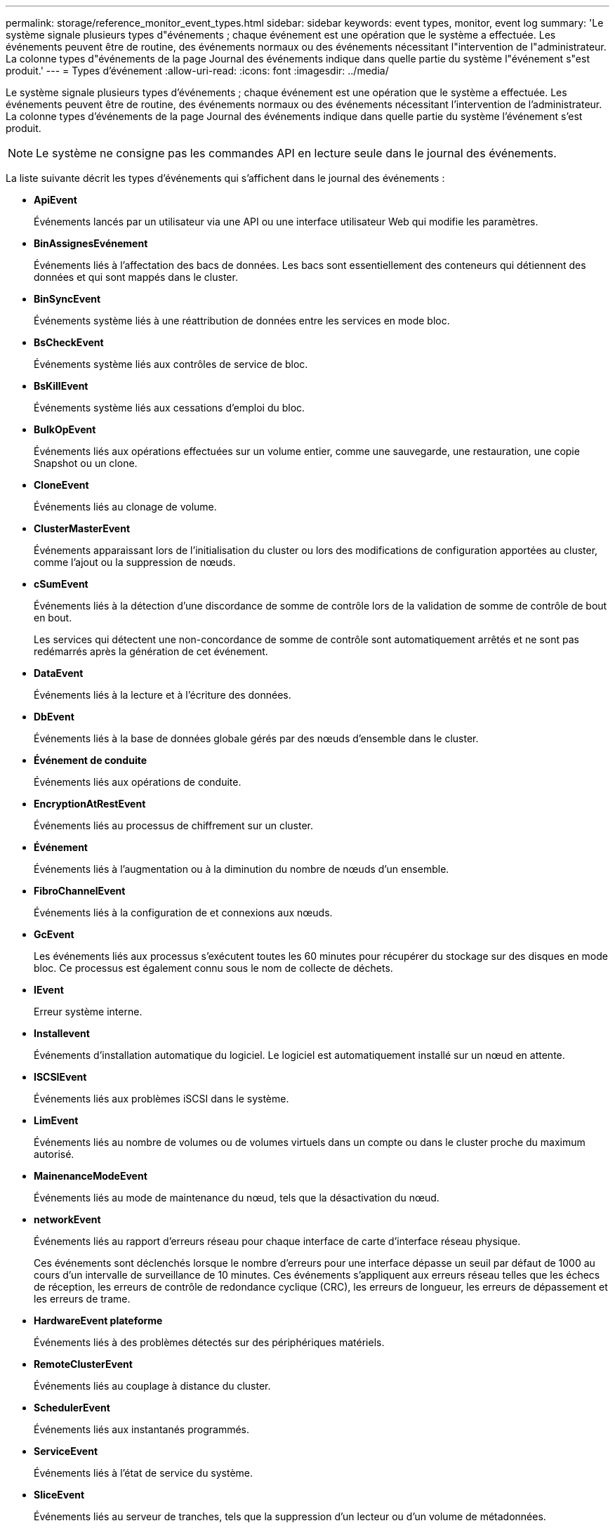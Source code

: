 ---
permalink: storage/reference_monitor_event_types.html 
sidebar: sidebar 
keywords: event types, monitor, event log 
summary: 'Le système signale plusieurs types d"événements ; chaque événement est une opération que le système a effectuée. Les événements peuvent être de routine, des événements normaux ou des événements nécessitant l"intervention de l"administrateur. La colonne types d"événements de la page Journal des événements indique dans quelle partie du système l"événement s"est produit.' 
---
= Types d'événement
:allow-uri-read: 
:icons: font
:imagesdir: ../media/


[role="lead"]
Le système signale plusieurs types d'événements ; chaque événement est une opération que le système a effectuée. Les événements peuvent être de routine, des événements normaux ou des événements nécessitant l'intervention de l'administrateur. La colonne types d'événements de la page Journal des événements indique dans quelle partie du système l'événement s'est produit.


NOTE: Le système ne consigne pas les commandes API en lecture seule dans le journal des événements.

La liste suivante décrit les types d'événements qui s'affichent dans le journal des événements :

* *ApiEvent*
+
Événements lancés par un utilisateur via une API ou une interface utilisateur Web qui modifie les paramètres.

* *BinAssignesEvénement*
+
Événements liés à l'affectation des bacs de données. Les bacs sont essentiellement des conteneurs qui détiennent des données et qui sont mappés dans le cluster.

* *BinSyncEvent*
+
Événements système liés à une réattribution de données entre les services en mode bloc.

* *BsCheckEvent*
+
Événements système liés aux contrôles de service de bloc.

* *BsKillEvent*
+
Événements système liés aux cessations d'emploi du bloc.

* *BulkOpEvent*
+
Événements liés aux opérations effectuées sur un volume entier, comme une sauvegarde, une restauration, une copie Snapshot ou un clone.

* *CloneEvent*
+
Événements liés au clonage de volume.

* *ClusterMasterEvent*
+
Événements apparaissant lors de l'initialisation du cluster ou lors des modifications de configuration apportées au cluster, comme l'ajout ou la suppression de nœuds.

* [[csum_event]]*cSumEvent*
+
Événements liés à la détection d'une discordance de somme de contrôle lors de la validation de somme de contrôle de bout en bout.

+
Les services qui détectent une non-concordance de somme de contrôle sont automatiquement arrêtés et ne sont pas redémarrés après la génération de cet événement.

* *DataEvent*
+
Événements liés à la lecture et à l'écriture des données.

* *DbEvent*
+
Événements liés à la base de données globale gérés par des nœuds d'ensemble dans le cluster.

* *Événement de conduite*
+
Événements liés aux opérations de conduite.

* *EncryptionAtRestEvent*
+
Événements liés au processus de chiffrement sur un cluster.

* *Événement*
+
Événements liés à l'augmentation ou à la diminution du nombre de nœuds d'un ensemble.

* *FibroChannelEvent*
+
Événements liés à la configuration de et connexions aux nœuds.

* *GcEvent*
+
Les événements liés aux processus s'exécutent toutes les 60 minutes pour récupérer du stockage sur des disques en mode bloc. Ce processus est également connu sous le nom de collecte de déchets.

* *IEvent*
+
Erreur système interne.

* *Installevent*
+
Événements d'installation automatique du logiciel. Le logiciel est automatiquement installé sur un nœud en attente.

* *ISCSIEvent*
+
Événements liés aux problèmes iSCSI dans le système.

* *LimEvent*
+
Événements liés au nombre de volumes ou de volumes virtuels dans un compte ou dans le cluster proche du maximum autorisé.

* *MainenanceModeEvent*
+
Événements liés au mode de maintenance du nœud, tels que la désactivation du nœud.

* [[network_event]]*networkEvent*
+
Événements liés au rapport d'erreurs réseau pour chaque interface de carte d'interface réseau physique.

+
Ces événements sont déclenchés lorsque le nombre d'erreurs pour une interface dépasse un seuil par défaut de 1000 au cours d'un intervalle de surveillance de 10 minutes. Ces événements s'appliquent aux erreurs réseau telles que les échecs de réception, les erreurs de contrôle de redondance cyclique (CRC), les erreurs de longueur, les erreurs de dépassement et les erreurs de trame.

* *HardwareEvent plateforme*
+
Événements liés à des problèmes détectés sur des périphériques matériels.

* *RemoteClusterEvent*
+
Événements liés au couplage à distance du cluster.

* *SchedulerEvent*
+
Événements liés aux instantanés programmés.

* *ServiceEvent*
+
Événements liés à l'état de service du système.

* *SliceEvent*
+
Événements liés au serveur de tranches, tels que la suppression d'un lecteur ou d'un volume de métadonnées.

+
Il existe trois types d'événements de réaffectation de tranche, qui incluent des informations sur le service dans lequel un volume est affecté :

+
** inversion : changement du service principal en un nouveau service principal
+
[listing]
----
sliceID oldPrimaryServiceID->newPrimaryServiceID
----
** déplacement : déplacement du service secondaire vers un nouveau service secondaire
+
[listing]
----
sliceID {oldSecondaryServiceID(s)}->{newSecondaryServiceID(s)}
----
** suppression: suppression d'un volume d'un ensemble de services
+
[listing]
----
sliceID {oldSecondaryServiceID(s)}
----


* *SnmpTrapEvent*
+
Événements liés aux traps SNMP.

* *StatEvent*
+
Événements liés aux statistiques du système.

* *TsEvent*
+
Événements liés au service de transport du système.

* *UnexpectedException*
+
Événements liés à des exceptions système inattendues.

* *UretEvent*
+
Événements liés aux erreurs de lecture irrécupérables qui se produisent lors de la lecture à partir du périphérique de stockage.

* *VasaProviderEvent*
+
Événements liés à un fournisseur VASA (vSphere APIs for Storage Awareness).


